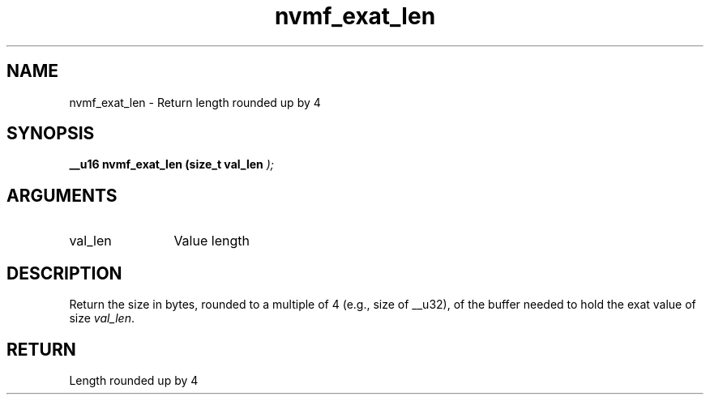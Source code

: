 .TH "nvmf_exat_len" 9 "nvmf_exat_len" "January 2023" "libnvme API manual" LINUX
.SH NAME
nvmf_exat_len \- Return length rounded up by 4
.SH SYNOPSIS
.B "__u16" nvmf_exat_len
.BI "(size_t val_len "  ");"
.SH ARGUMENTS
.IP "val_len" 12
Value length
.SH "DESCRIPTION"
Return the size in bytes, rounded to a multiple of 4 (e.g., size of
__u32), of the buffer needed to hold the exat value of size
\fIval_len\fP.
.SH "RETURN"
Length rounded up by 4
